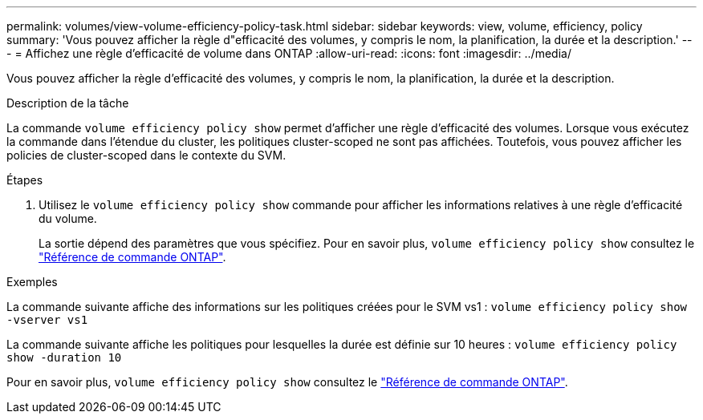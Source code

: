 ---
permalink: volumes/view-volume-efficiency-policy-task.html 
sidebar: sidebar 
keywords: view, volume, efficiency, policy 
summary: 'Vous pouvez afficher la règle d"efficacité des volumes, y compris le nom, la planification, la durée et la description.' 
---
= Affichez une règle d'efficacité de volume dans ONTAP
:allow-uri-read: 
:icons: font
:imagesdir: ../media/


[role="lead"]
Vous pouvez afficher la règle d'efficacité des volumes, y compris le nom, la planification, la durée et la description.

.Description de la tâche
La commande `volume efficiency policy show` permet d'afficher une règle d'efficacité des volumes. Lorsque vous exécutez la commande dans l'étendue du cluster, les politiques cluster-scoped ne sont pas affichées. Toutefois, vous pouvez afficher les policies de cluster-scoped dans le contexte du SVM.

.Étapes
. Utilisez le `volume efficiency policy show` commande pour afficher les informations relatives à une règle d'efficacité du volume.
+
La sortie dépend des paramètres que vous spécifiez. Pour en savoir plus, `volume efficiency policy show` consultez le link:https://docs.netapp.com/us-en/ontap-cli/volume-efficiency-policy-show.html["Référence de commande ONTAP"^].



.Exemples
La commande suivante affiche des informations sur les politiques créées pour le SVM vs1 :
`volume efficiency policy show -vserver vs1`

La commande suivante affiche les politiques pour lesquelles la durée est définie sur 10 heures :
`volume efficiency policy show -duration 10`

Pour en savoir plus, `volume efficiency policy show` consultez le link:https://docs.netapp.com/us-en/ontap-cli/volume-efficiency-policy-show.html["Référence de commande ONTAP"^].
